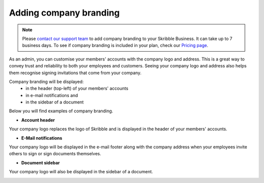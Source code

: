 .. _account-branding:

=======================
Adding company branding
=======================

.. NOTE::
   Please `contact our support team`_ to add company branding to your Skribble Business. It can take up to 7 business days. To see if company branding is included in your plan, check our `Pricing page`_.

.. _Pricing page: https://www.skribble.com/en/pricing/

.. _contact our support team: https://share.hsforms.com/1LOJ2Zc-MSJavnMH27x4Ldg309ws

As an admin, you can customise your members' accounts with the company logo and address. This is a great way to convey trust and reliability to both your employees and customers. Seeing your company logo and address also helps them recognise signing invitations that come from your company. 

Company branding will be displayed:
  - in the header (top-left) of your members' accounts
  - in e-mail notifications and
  - in the sidebar of a document

Below you will find examples of company branding.

- **Account header**

Your company logo replaces the logo of Skribble and is displayed in the header of your members' accounts.

.. image:: brand_account_preview.png
    :class: with-shadow
    
    
- **E-Mail notifications**

Your company logo will be displayed in the e-mail footer along with the company address when your employees invite others to sign or sign documents themselves.


.. image:: brand_mail_preview.png
    :class: with-shadow
    

- **Document sidebar**

Your company logo will also be displayed in the sidebar of a document.


.. image:: brand_doc_preview.png
    :class: with-shadow
    
